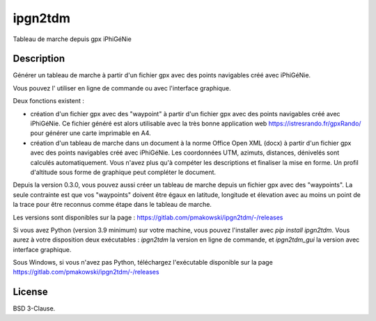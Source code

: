 ipgn2tdm
========

Tableau de marche depuis gpx iPhiGéNie

Description
-----------

Générer un tableau de marche à partir d'un fichier gpx avec des points
navigables créé avec iPhiGéNie.

Vous pouvez l' utiliser en ligne de commande ou avec l'interface graphique.

Deux fonctions existent :

- création d'un fichier gpx avec des "waypoint" à partir d'un fichier gpx avec des points
  navigables créé avec iPhiGéNie.
  Ce fichier généré est alors utilisable avec la très bonne application web https://istresrando.fr/gpxRando/
  pour générer une carte imprimable en A4.

- création d'un tableau de marche dans un document à la norme Office Open XML (docx) à partir d'un fichier gpx avec des points
  navigables créé avec iPhiGéNie.
  Les coordonnées UTM, azimuts, distances, dénivelés sont calculés automatiquement. Vous n'avez plus qu'à compéter les descriptions et finaliser la mise en forme.
  Un profil d'altitude sous forme de graphique peut compléter le document.

Depuis la version 0.3.0, vous pouvez aussi créer un tableau de marche depuis un fichier gpx avec des
"waypoints". La seule contrainte est que vos "waypoints" doivent être égaux en latitude, longitude
et élevation avec au moins un point de la trace pour être reconnus comme étape dans le tableau de marche.
 
Les versions sont disponibles sur la page : https://gitlab.com/pmakowski/ipgn2tdm/-/releases

Si vous avez Python (version 3.9 minimum) sur votre machine, vous pouvez l'installer avec `pip install ipgn2tdm`.
Vous aurez à votre disposition deux exécutables : `ipgn2tdm` la version en ligne de commande, et `ipgn2tdm_gui` la version avec interface graphique.

Sous Windows, si vous n'avez pas Python, téléchargez l'exécutable disponible sur la page https://gitlab.com/pmakowski/ipgn2tdm/-/releases


License
-------

BSD 3-Clause.

